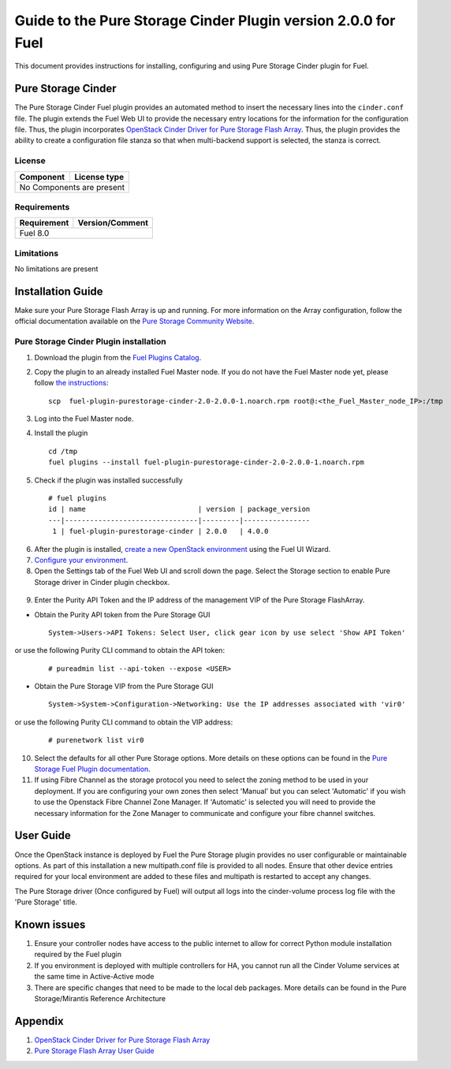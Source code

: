 **************************************************************
Guide to the Pure Storage Cinder Plugin version 2.0.0 for Fuel
**************************************************************

This document provides instructions for installing, configuring and using
Pure Storage Cinder plugin for Fuel.

Pure Storage Cinder
===================

The Pure Storage Cinder Fuel plugin provides an automated method
to insert the necessary lines into the ``cinder.conf`` file. The plugin
extends the Fuel Web UI to provide the necessary entry locations for the
information for the configuration file. Thus, the plugin incorporates
`OpenStack Cinder Driver for Pure Storage Flash Array <http://stackalytics.com/report/driverlog?project_id=openstack%2Fcinder&vendor=Pure%20iSCSI%2FFC%20Storage>`_.
Thus, the plugin provides the ability to
create a configuration file stanza so that when multi-backend support
is selected, the stanza is correct.

License
-------

=======================   ==================
Component                  License type
=======================   ==================
No Components are present

============================================

Requirements
------------

=======================   ==================
Requirement                 Version/Comment
=======================   ==================
Fuel                      8.0

============================================

Limitations
-----------

No limitations are present

Installation Guide
==================
Make sure your Pure Storage Flash Array is up and running.
For more information on the Array configuration, follow
the official documentation available on the `Pure Storage
Community Website <http://community.purestorage.com/ekgav24373/attachments/ekgav24373/pure-storage-knowledge/294/1/Purity%204.5%20FlashArray%20User%20Guide.pdf>`_.

Pure Storage Cinder Plugin installation
---------------------------------------

1. Download the plugin from the `Fuel Plugins Catalog <https://www.mirantis.com/products/openstack-drivers-and-plugins/fuel-plugins/>`_.

2. Copy the plugin to an already installed Fuel Master node. If you do not
   have the Fuel Master node yet, please follow `the instructions <https://docs.mirantis.com/openstack/fuel/fuel-8.0/quickstart-guide.html#quickstart-guide>`_:

   ::

     scp  fuel-plugin-purestorage-cinder-2.0-2.0.0-1.noarch.rpm root@:<the_Fuel_Master_node_IP>:/tmp

3. Log into the Fuel Master node.

4. Install the plugin

   ::

     cd /tmp
     fuel plugins --install fuel-plugin-purestorage-cinder-2.0-2.0.0-1.noarch.rpm

5. Check if the plugin was installed successfully

  ::

     # fuel plugins
     id | name                           | version | package_version
     ---|--------------------------------|---------|----------------
      1 | fuel-plugin-purestorage-cinder | 2.0.0   | 4.0.0

6. After the plugin is installed, `create a new OpenStack environment <https://docs.mirantis.com/openstack/fuel/fuel-8.0/user-guide.html#create-a-new-openstack-environment>`_ using the Fuel UI Wizard.

7. `Configure your environment <https://docs.mirantis.com/openstack/fuel/fuel-8.0/user-guide.html#configure-your-environment>`_.

8. Open the Settings tab of the Fuel Web UI and scroll down the page. Select the Storage section to enable Pure Storage driver in Cinder plugin checkbox.

  .. image:: figures/cinder-purestorage-liberty-plugin-1.png
         :width: 100%
  .. image:: figures/cinder-purestorage-liberty-plugin-2.png
         :width: 100%

9. Enter the Purity API Token and the IP address of the management VIP of the Pure Storage FlashArray.
   
* Obtain the Purity API token from the Pure Storage GUI

  ::

     System->Users->API Tokens: Select User, click gear icon by use select 'Show API Token'

  .. image:: figures/api-Collection.png
         :width: 100%

or use the following Purity CLI command to obtain the API token:

  ::

     # pureadmin list --api-token --expose <USER>

* Obtain the Pure Storage VIP from the Pure Storage GUI

  ::

     System->System->Configuration->Networking: Use the IP addresses associated with 'vir0'

  .. image:: figures/VIP-Collection.png
         :width: 100%

or use the following Purity CLI command to obtain the VIP address:

  ::

     # purenetwork list vir0

10. Select the defaults for all other Pure Storage options. More details on these options can be found in the `Pure Storage Fuel Plugin documentation <https://xxx.purestorage.com>`_.

11. If using Fibre Channel as the storage protocol you need to select the zoning method to be used in your deployment. If you are configuring your own zones then select 'Manual' but you can select 'Automatic' if you wish to use the Openstack Fibre Channel Zone Manager. If 'Automatic' is selected you will need to provide the necessary information for the Zone Manager to communicate and configure your fibre channel switches.

  .. image:: figures/fc-options.png
         :width: 100%

User Guide
==========

Once the OpenStack instance is deployed by Fuel the Pure Storage plugin provides no
user configurable or maintainable options. As part of this installation a new multipath.conf
file is provided to all nodes. Ensure that other device entries required for your 
local environment are added to these files and multipath is restarted to accept any changes.

The Pure Storage driver (Once configured by Fuel) will output all logs into the
cinder-volume process log file with the 'Pure Storage' title.


Known issues
============

1. Ensure your controller nodes have access to the public internet to allow for correct Python module installation required by the Fuel plugin

2. If you environment is deployed with multiple controllers for HA, you cannot run all the Cinder Volume services at the same time in Active-Active mode

3. There are specific changes that need to be made to the local deb packages. More details can be found in the Pure Storage/Mirantis Reference Architecture

Appendix
========

1. `OpenStack Cinder Driver for Pure Storage Flash Array <http://stackalytics.com/report/driverlog?project_id=openstack%2Fcinder&vendor=Pure%20iSCSI%2FFC%20Storage>`_

2. `Pure Storage Flash Array User Guide <http://community.purestorage.com/ekgav24373/attachments/ekgav24373/pure-storage-knowledge/294/1/Purity%204.5%20FlashArray%20User%20Guide.pdf>`_
